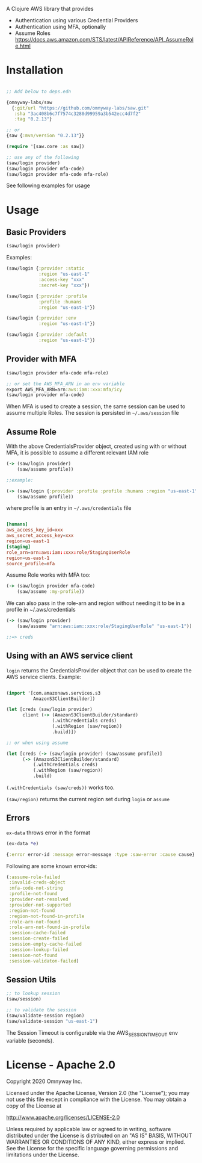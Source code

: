 A Clojure AWS library that provides

  - Authentication using various Credential Providers
  - Authentication using MFA, optionally
  - Assume Roles https://docs.aws.amazon.com/STS/latest/APIReference/API_AssumeRole.html

* Installation

#+BEGIN_SRC clojure

;; Add below to deps.edn

{omnyway-labs/saw
  {:git/url "https://github.com/omnyway-labs/saw.git"
   :sha "3ac408b6c7f7574c3280d99959a3b542ecc4d7f2"
   :tag "0.2.13"}

;; or
{saw {:mvn/version "0.2.13"}}

#+END_SRC

#+BEGIN_SRC clojure
(require '[saw.core :as saw])

;; use any of the following
(saw/login provider)
(saw/login provider mfa-code)
(saw/login provider mfa-code mfa-role)
#+END_SRC

See following examples for usage

* Usage

** Basic Providers

#+BEGIN_SRC clojure
(saw/login provider)
#+END_SRC

Examples:

#+BEGIN_SRC clojure
(saw/login {:provider :static
            :region "us-east-1"
            :access-key "xxx"
            :secret-key "xxx"})

(saw/login {:provider :profile
            :profile :humans
            :region "us-east-1"})

(saw/login {:provider :env
            :region "us-east-1"})

(saw/login {:provider :default
            :region "us-east-1"})
#+END_SRC

** Provider with MFA

#+BEGIN_SRC clojure
(saw/login provider mfa-code mfa-role)

;; or set the AWS_MFA_ARN in an env variable
export AWS_MFA_ARN=arn:aws:iam::xxx:mfa/icy
(saw/login provider mfa-code)

#+END_SRC

When MFA is used to create a session, the same session can be used to
assume multiple Roles. The session is persisted in =~/.aws/session= file

#+END_SRC

** Assume Role

With the above CredentialsProvider object, created using with or
without MFA, it is possible to assume a different relevant IAM role

#+BEGIN_SRC clojure
(-> (saw/login provider)
    (saw/assume profile))

;;example:

(-> (saw/login {:provider :profile :profile :humans :region "us-east-1"})
    (saw/assume profile))

#+END_SRC

where profile is an entry in =~/.aws/credentials= file

#+BEGIN_SRC conf

[humans]
aws_access_key_id=xxx
aws_secret_access_key=xxx
region=us-east-1
[staging]
role_arn=arn:aws:iam::xxx:role/StagingUserRole
region=us-east-1
source_profile=mfa
#+END_SRC

Assume Role works with MFA too:

#+BEGIN_SRC clojure
(-> (saw/login provider mfa-code)
    (saw/assume :my-profile))
#+END_SRC

We can also pass in the role-arn and region without needing it to be
in a profile in ~/.aws/credentials

#+BEGIN_SRC clojure
(-> (saw/login provider)
    (saw/assume "arn:aws:iam::xxx:role/StagingUserRole" "us-east-1"))

;;=> creds
#+END_SRC

** Using with an AWS service client

=login= returns the CredentialsProvider object that can be used to
create the AWS service clients. Example:

#+BEGIN_SRC clojure

(import '[com.amazonaws.services.s3
          AmazonS3ClientBuilder])

(let [creds (saw/login provider)
      client (-> (AmazonS3ClientBuilder/standard)
                 (.withCredentials creds)
                 (.withRegion (saw/region))
                 .build)])

;; or when using assume

(let [creds (-> (saw/login provider) (saw/assume profile)]
      (-> (AmazonS3ClientBuilder/standard)
          (.withCredentials creds)
          (.withRegion (saw/region))
          .build)

#+END_SRC

=(.withCredentials (saw/creds))= works too.

=(saw/region)= returns the current region set during =login= or =assume=

** Errors

=ex-data= throws error in the format

#+BEGIN_SRC clojure
(ex-data *e)

{:error error-id :message error-message :type :saw-error :cause cause}
#+END_SRC

Following are some known error-ids:

#+BEGIN_SRC clojure
(:assume-role-failed
 :invalid-creds-object
 :mfa-code-not-string
 :profile-not-found
 :provider-not-resolved
 :provider-not-supported
 :region-not-found
 :region-not-found-in-profile
 :role-arn-not-found
 :role-arn-not-found-in-profile
 :session-cache-failed
 :session-create-failed
 :session-empty-cache-failed
 :session-lookup-failed
 :session-not-found
 :session-validaton-failed)
#+END_SRC

** Session Utils

#+BEGIN_SRC clojure
;; to lookup session
(saw/session)

;; to validate the session
(saw/validate-session region)
(saw/validate-session "us-east-1")
#+END_SRC

The Session Timeout is configurable via the AWS_SESSION_TIMEOUT env
variable (seconds).

* License - Apache 2.0

Copyright 2020 Omnyway Inc.

Licensed under the Apache License, Version 2.0 (the "License");
you may not use this file except in compliance with the License.
You may obtain a copy of the License at

[[http://www.apache.org/licenses/LICENSE-2.0]]

Unless required by applicable law or agreed to in writing, software
distributed under the License is distributed on an "AS IS" BASIS,
WITHOUT WARRANTIES OR CONDITIONS OF ANY KIND, either express or implied.
See the License for the specific language governing permissions and
limitations under the License.
